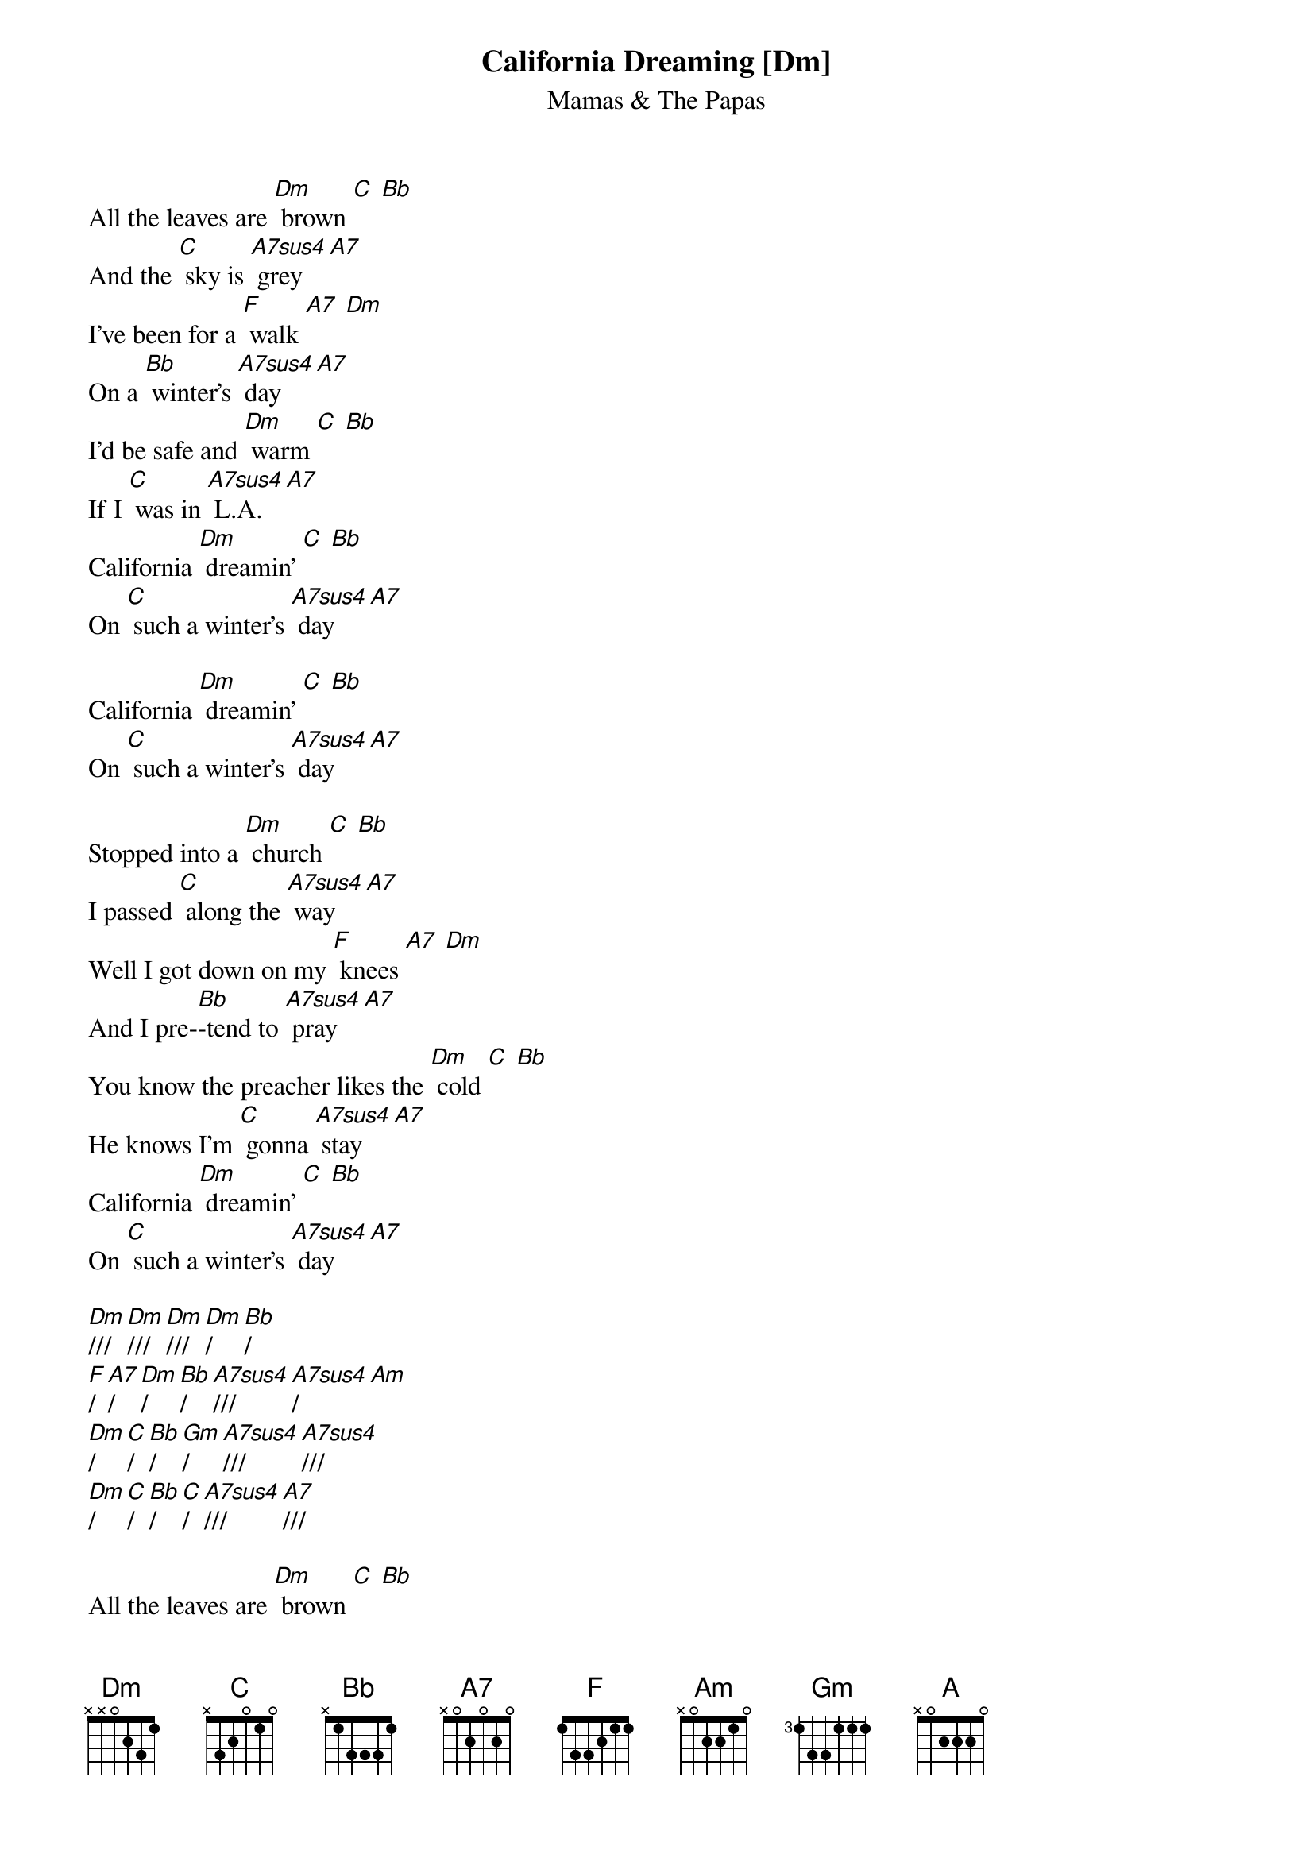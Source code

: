 {t: California Dreaming [Dm] }
{st:Mamas & The Papas}

All the leaves are [Dm] brown [C] [Bb]
And the [C] sky is [A7sus4] grey [A7]
I've been for a [F] walk [A7] [Dm]
On a [Bb] winter's [A7sus4] day [A7]
I'd be safe and [Dm] warm [C] [Bb]
If I [C] was in [A7sus4] L.A. [A7]
California [Dm] dreamin' [C] [Bb]
On [C] such a winter's [A7sus4] day [A7]

California [Dm] dreamin' [C] [Bb]
On [C] such a winter's [A7sus4] day [A7]

Stopped into a [Dm] church [C] [Bb]
I passed [C] along the [A7sus4] way [A7]
Well I got down on my [F] knees [A7] [Dm]
And I pre-[Bb]-tend to [A7sus4] pray [A7]
You know the preacher likes the [Dm] cold [C] [Bb]
He knows I'm [C] gonna [A7sus4] stay [A7]
California [Dm] dreamin' [C] [Bb]
On [C] such a winter's [A7sus4] day [A7]

[Dm]/// [Dm]/// [Dm]/// [Dm]/ [Bb]/
[F]/ [A7]/ [Dm]/ [Bb]/ [A7sus4]/// [A7sus4]/ [Am]
[Dm]/ [C]/ [Bb]/ [Gm]/ [A7sus4]/// [A7sus4]///
[Dm]/ [C]/ [Bb]/ [C]/ [A7sus4]/// [A7]///

All the leaves are [Dm] brown [C] [Bb]
And the [C] sky is [A7sus4] grey [A7]
I've been for a [F] walk [A7] [Dm]
On a [Bb] winter's [A7sus4] day [A7]
If I didn't [Dm] tell her [C] [Bb]
I could [C] leave to- [A7sus4]-day [A7]

California [Dm] dreamin' [C] [Bb]
On [C] such a winter's [Dm] day

Cali[C]fornia [Bb] dreamin'
On [C] such a winter's [Dm] day

Cali[C]fornia  [Bb] Dreaming
On [C] such a winter's [A] day

[Dm]* (single strum)
